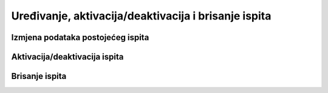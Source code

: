 Uređivanje, aktivacija/deaktivacija i brisanje ispita
=====================================================

Izmjena podataka postojećeg ispita
^^^^^^^^^^^^^^^^^^^^^^^^^^^^^^^^^^



Aktivacija/deaktivacija ispita
^^^^^^^^^^^^^^^^^^^^^^^^^^^^^^^^^^


Brisanje ispita
^^^^^^^^^^^^^^^^^^^^^^^^^^^^^^^^^^
